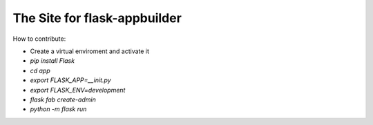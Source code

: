 The Site for flask-appbuilder
-----------------------------


How to contribute:

* Create a virtual enviroment and activate it
* `pip install Flask`
* `cd app`
* `export FLASK_APP=__init.py`
* `export FLASK_ENV=development`
* `flask fab create-admin`
* `python -m flask run`
